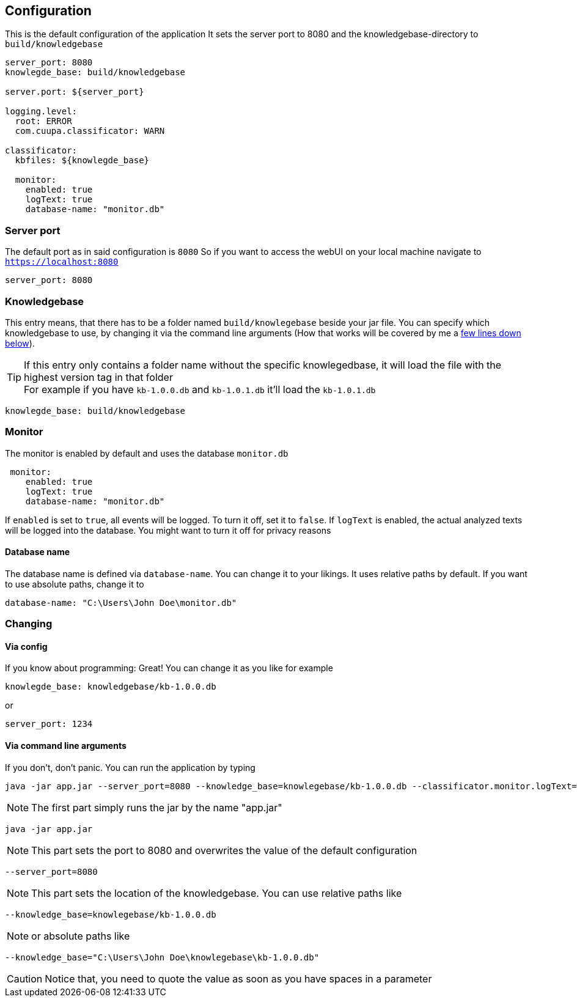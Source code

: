 == Configuration

This is the default configuration of the application
It sets the server port to 8080 and the knowledgebase-directory to `build/knowledgebase`

[source,yaml]
----
server_port: 8080
knowlegde_base: build/knowledgebase

server.port: ${server_port}

logging.level:
  root: ERROR
  com.cuupa.classificator: WARN

classificator:
  kbfiles: ${knowlegde_base}

  monitor:
    enabled: true
    logText: true
    database-name: "monitor.db"
----

=== Server port
The default port as in said configuration is `8080`
So if you want to access the webUI on your local machine navigate to `https://localhost:8080`
[source,yaml]
----
server_port: 8080

----

=== Knowledgebase
This entry means, that there has to be a folder named `build/knowlegebase` beside your jar file. You can specify which
knowledgebase to use, by changing it via the command line arguments (How that works will be covered by me
a https://github.com/Cuupa/classificator#Changing-the-configuration[few lines down below]).

TIP: If this entry only contains a folder name without the specific knowlegedbase, it will load the file with the highest version tag in that folder +
For example if you have `kb-1.0.0.db` and `kb-1.0.1.db` it'll load the `kb-1.0.1.db`
[source,yaml]
----
knowlegde_base: build/knowledgebase

----

=== Monitor
The monitor is enabled by default and uses the database `monitor.db`
[source,yaml]
----
 monitor:
    enabled: true
    logText: true
    database-name: "monitor.db"

----

If `enabled` is set to `true`, all events will be logged. To turn it off, set it to `false`.
If `logText` is enabled, the actual analyzed texts will be logged into the database. You might want to turn it off for privacy reasons

==== Database name
The database name is defined via `database-name`. You can change it to your likings. It uses relative paths by default. If you want to use absolute paths, change it to
[source,yaml]
----
database-name: "C:\Users\John Doe\monitor.db"
----

=== Changing
==== Via config
If you know about programming: Great! You can change it as you like for example
[source,yaml]
----
knowlegde_base: knowledgebase/kb-1.0.0.db
----

or

[source,yaml]
----
server_port: 1234
----

==== Via command line arguments
If you don't, don't panic. You can run the application by typing

[source,shell]
----
java -jar app.jar --server_port=8080 --knowledge_base=knowlegebase/kb-1.0.0.db --classificator.monitor.logText=false
----

NOTE: The first part simply runs the jar by the name "app.jar" +
[source,shell]
----
java -jar app.jar
----

NOTE: This part sets the port to 8080 and overwrites the value of the default configuration
[source,shell]
----
--server_port=8080
----

NOTE: This part sets the location of the knowledgebase. You can use relative paths like
[source,shell]
----
--knowledge_base=knowlegebase/kb-1.0.0.db
----

NOTE: or absolute paths like
[source,shell]
----
--knowledge_base="C:\Users\John Doe\knowlegebase\kb-1.0.0.db"
----
CAUTION: Notice that, you need to quote the value as soon as you have spaces in a parameter
